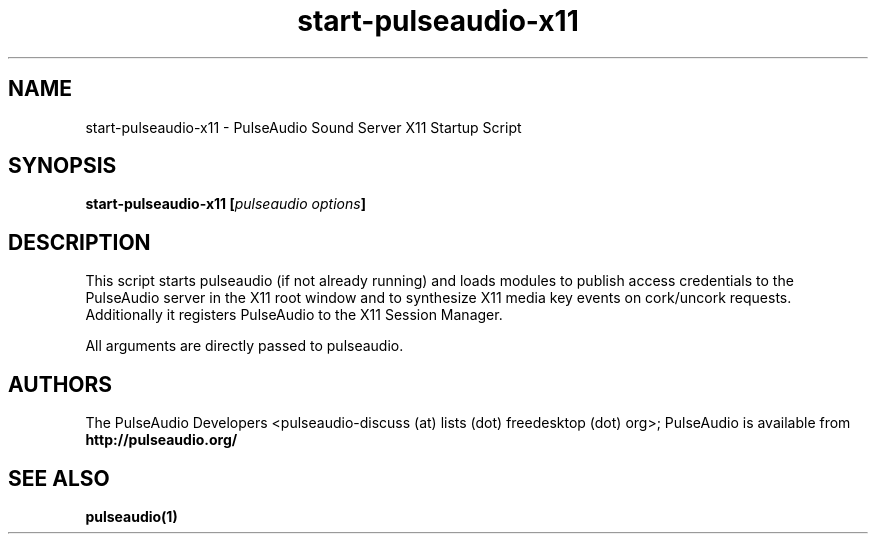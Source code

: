 .TH start-pulseaudio-x11 1 User Manuals
.SH NAME
start-pulseaudio-x11 \- PulseAudio Sound Server X11 Startup Script
.SH SYNOPSIS
\fBstart-pulseaudio-x11 [\fIpulseaudio options\fB]
\f1
.SH DESCRIPTION
This script starts pulseaudio (if not already running) and loads modules to publish access credentials to the PulseAudio server in the X11 root window and to synthesize X11 media key events on cork/uncork requests. Additionally it registers PulseAudio to the X11 Session Manager.

All arguments are directly passed to pulseaudio.
.SH AUTHORS
The PulseAudio Developers <pulseaudio-discuss (at) lists (dot) freedesktop (dot) org>; PulseAudio is available from \fBhttp://pulseaudio.org/\f1
.SH SEE ALSO
\fBpulseaudio(1)\f1
